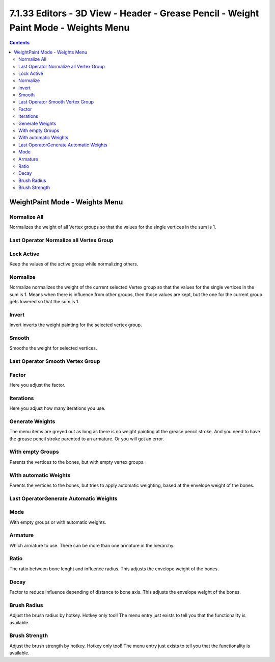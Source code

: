 ************************************************************************************
7.1.33 Editors - 3D View - Header - Grease Pencil - Weight Paint Mode - Weights Menu
************************************************************************************

.. contents:: Contents




WeightPaint Mode - Weights Menu
===============================

.. image:: graphics/7.1.33_Editors_-_3D_View_-_Header_-_Grease_Pencil_-_Weight_Paint_Mode_-_Weights_Menu/1000020100000160000000B5AEA07D441D94255A.png



Normalize All
-------------

Normalizes the weight of all Vertex groups so that the values for the single vertices in the sum is 1.



Last Operator Normalize all Vertex Group
----------------------------------------



Lock Active
-----------

Keep the values of the active group while normalizing others.



Normalize
---------

Normalize normalizes the weight of the current selected Vertex group so that the values for the single vertices in the sum is 1. Means when there is influence from other groups, then those values are kept, but the one for the current group gets lowered so that the sum is 1.



Invert
------

Invert inverts the weight painting for the selected vertex group.



Smooth
------

Smooths the weight for selected vertices.



Last Operator Smooth Vertex Group
---------------------------------



Factor
------

Here you adjust the factor.



Iterations
----------

Here you adjust how many iterations you use.



Generate Weights
----------------

The menu items are greyed out as long as there is no weight painting at the grease pencil stroke. And you need to have the grease pencil stroke parented to an armature. Or you will get an error. 



With empty Groups
-----------------

Parents the vertices to the bones, but with empty vertex groups.



With automatic Weights
----------------------

Parents the vertices to the bones, but tries to apply automatic weighting, based at the envelope weight of the bones.



Last OperatorGenerate Automatic Weights
---------------------------------------



Mode
----

With empty groups or with automatic weights.



Armature
--------

Which armature to use. There can be more than one armature in the hierarchy.



Ratio
-----

The ratio between bone lenght and influence radius. This adjusts the envelope weight of the bones.



Decay
-----

Factor to reduce influence depending of distance to bone axis. This adjusts the envelope weight of the bones.



Brush Radius
------------

Adjust the brush radius by hotkey. Hotkey only tool! The menu entry just exists to tell you that the functionality is available.



Brush Strength
--------------

Adjust the brush strength by hotkey. Hotkey only tool! The menu entry just exists to tell you that the functionality is available.

